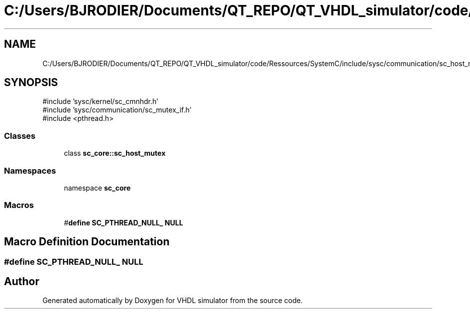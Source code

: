 .TH "C:/Users/BJRODIER/Documents/QT_REPO/QT_VHDL_simulator/code/Ressources/SystemC/include/sysc/communication/sc_host_mutex.h" 3 "VHDL simulator" \" -*- nroff -*-
.ad l
.nh
.SH NAME
C:/Users/BJRODIER/Documents/QT_REPO/QT_VHDL_simulator/code/Ressources/SystemC/include/sysc/communication/sc_host_mutex.h
.SH SYNOPSIS
.br
.PP
\fR#include 'sysc/kernel/sc_cmnhdr\&.h'\fP
.br
\fR#include 'sysc/communication/sc_mutex_if\&.h'\fP
.br
\fR#include <pthread\&.h>\fP
.br

.SS "Classes"

.in +1c
.ti -1c
.RI "class \fBsc_core::sc_host_mutex\fP"
.br
.in -1c
.SS "Namespaces"

.in +1c
.ti -1c
.RI "namespace \fBsc_core\fP"
.br
.in -1c
.SS "Macros"

.in +1c
.ti -1c
.RI "#\fBdefine\fP \fBSC_PTHREAD_NULL_\fP   \fBNULL\fP"
.br
.in -1c
.SH "Macro Definition Documentation"
.PP 
.SS "#\fBdefine\fP SC_PTHREAD_NULL_   \fBNULL\fP"

.SH "Author"
.PP 
Generated automatically by Doxygen for VHDL simulator from the source code\&.
